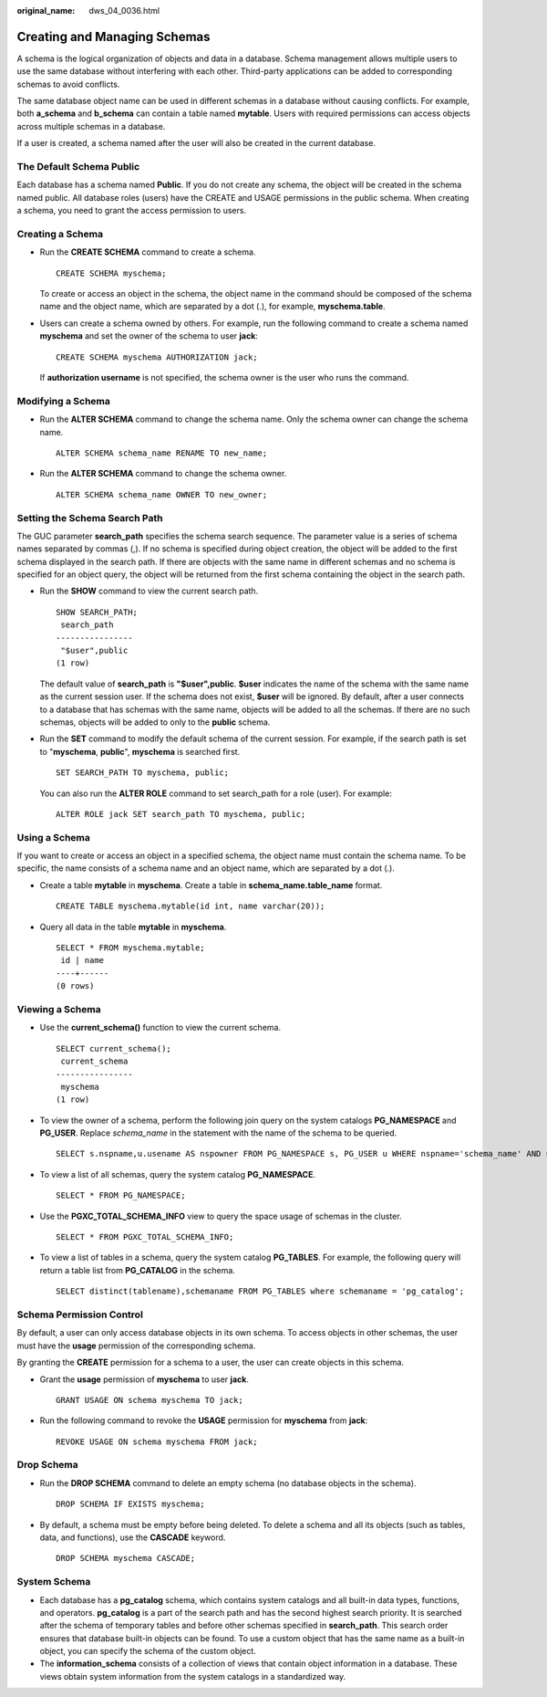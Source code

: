 :original_name: dws_04_0036.html

.. _dws_04_0036:

Creating and Managing Schemas
=============================

A schema is the logical organization of objects and data in a database. Schema management allows multiple users to use the same database without interfering with each other. Third-party applications can be added to corresponding schemas to avoid conflicts.

The same database object name can be used in different schemas in a database without causing conflicts. For example, both **a_schema** and **b_schema** can contain a table named **mytable**. Users with required permissions can access objects across multiple schemas in a database.

If a user is created, a schema named after the user will also be created in the current database.

The Default Schema **Public**
-----------------------------

Each database has a schema named **Public**. If you do not create any schema, the object will be created in the schema named public. All database roles (users) have the CREATE and USAGE permissions in the public schema. When creating a schema, you need to grant the access permission to users.

Creating a Schema
-----------------

-  Run the **CREATE SCHEMA** command to create a schema.

   ::

      CREATE SCHEMA myschema;

   To create or access an object in the schema, the object name in the command should be composed of the schema name and the object name, which are separated by a dot (.), for example, **myschema.table**.

-  Users can create a schema owned by others. For example, run the following command to create a schema named **myschema** and set the owner of the schema to user **jack**:

   ::

      CREATE SCHEMA myschema AUTHORIZATION jack;

   If **authorization username** is not specified, the schema owner is the user who runs the command.

Modifying a Schema
------------------

-  Run the **ALTER SCHEMA** command to change the schema name. Only the schema owner can change the schema name.

   ::

      ALTER SCHEMA schema_name RENAME TO new_name;

-  Run the **ALTER SCHEMA** command to change the schema owner.

   ::

      ALTER SCHEMA schema_name OWNER TO new_owner;

Setting the Schema Search Path
------------------------------

The GUC parameter **search_path** specifies the schema search sequence. The parameter value is a series of schema names separated by commas (,). If no schema is specified during object creation, the object will be added to the first schema displayed in the search path. If there are objects with the same name in different schemas and no schema is specified for an object query, the object will be returned from the first schema containing the object in the search path.

-  Run the **SHOW** command to view the current search path.

   ::

      SHOW SEARCH_PATH;
       search_path
      ----------------
       "$user",public
      (1 row)

   The default value of **search_path** is **"$user",public**. **$user** indicates the name of the schema with the same name as the current session user. If the schema does not exist, **$user** will be ignored. By default, after a user connects to a database that has schemas with the same name, objects will be added to all the schemas. If there are no such schemas, objects will be added to only to the **public** schema.

-  Run the **SET** command to modify the default schema of the current session. For example, if the search path is set to "**myschema**, **public**", **myschema** is searched first.

   ::

      SET SEARCH_PATH TO myschema, public;

   You can also run the **ALTER ROLE** command to set search_path for a role (user). For example:

   ::

      ALTER ROLE jack SET search_path TO myschema, public;

Using a Schema
--------------

If you want to create or access an object in a specified schema, the object name must contain the schema name. To be specific, the name consists of a schema name and an object name, which are separated by a dot (.).

-  Create a table **mytable** in **myschema**. Create a table in **schema_name.table_name** format.

   ::

      CREATE TABLE myschema.mytable(id int, name varchar(20));

-  Query all data in the table **mytable** in **myschema**.

   ::

      SELECT * FROM myschema.mytable;
       id | name
      ----+------
      (0 rows)

Viewing a Schema
----------------

-  Use the **current_schema()** function to view the current schema.

   ::

      SELECT current_schema();
       current_schema
      ----------------
       myschema
      (1 row)

-  To view the owner of a schema, perform the following join query on the system catalogs **PG_NAMESPACE** and **PG_USER**. Replace *schema_name* in the statement with the name of the schema to be queried.

   ::

      SELECT s.nspname,u.usename AS nspowner FROM PG_NAMESPACE s, PG_USER u WHERE nspname='schema_name' AND s.nspowner = u.usesysid;

-  To view a list of all schemas, query the system catalog **PG_NAMESPACE**.

   ::

      SELECT * FROM PG_NAMESPACE;

-  Use the **PGXC_TOTAL_SCHEMA_INFO** view to query the space usage of schemas in the cluster.

   ::

      SELECT * FROM PGXC_TOTAL_SCHEMA_INFO;

-  To view a list of tables in a schema, query the system catalog **PG_TABLES**. For example, the following query will return a table list from **PG_CATALOG** in the schema.

   ::

      SELECT distinct(tablename),schemaname FROM PG_TABLES where schemaname = 'pg_catalog';

Schema Permission Control
-------------------------

By default, a user can only access database objects in its own schema. To access objects in other schemas, the user must have the **usage** permission of the corresponding schema.

By granting the **CREATE** permission for a schema to a user, the user can create objects in this schema.

-  Grant the **usage** permission of **myschema** to user **jack**.

   ::

      GRANT USAGE ON schema myschema TO jack;

-  Run the following command to revoke the **USAGE** permission for **myschema** from **jack**:

   ::

      REVOKE USAGE ON schema myschema FROM jack;

Drop Schema
-----------

-  Run the **DROP SCHEMA** command to delete an empty schema (no database objects in the schema).

   ::

      DROP SCHEMA IF EXISTS myschema;

-  By default, a schema must be empty before being deleted. To delete a schema and all its objects (such as tables, data, and functions), use the **CASCADE** keyword.

   ::

      DROP SCHEMA myschema CASCADE;

System Schema
-------------

-  Each database has a **pg_catalog** schema, which contains system catalogs and all built-in data types, functions, and operators. **pg_catalog** is a part of the search path and has the second highest search priority. It is searched after the schema of temporary tables and before other schemas specified in **search_path**. This search order ensures that database built-in objects can be found. To use a custom object that has the same name as a built-in object, you can specify the schema of the custom object.
-  The **information_schema** consists of a collection of views that contain object information in a database. These views obtain system information from the system catalogs in a standardized way.
